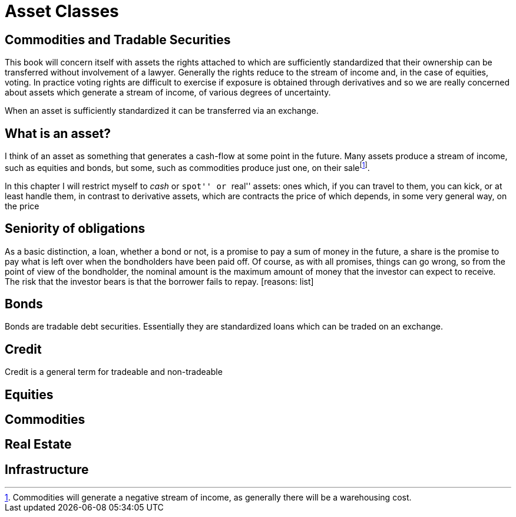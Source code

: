 = Asset Classes

[[commodities-and-tradable-securities]]
Commodities and Tradable Securities
-----------------------------------

This book will concern itself with assets the rights attached to which
are sufficiently standardized that their ownership can be transferred
without involvement of a lawyer. Generally the rights reduce to the
stream of income and, in the case of equities, voting. In practice
voting rights are difficult to exercise if exposure is obtained through
derivatives and so we are really concerned about assets which generate a
stream of income, of various degrees of uncertainty.

When an asset is sufficiently standardized it can be transferred via an
exchange.

[[what-is-an-asset]]
What is an asset?
-----------------

I think of an asset as something that generates a cash-flow at some
point in the future. Many assets produce a stream of income, such as
equities and bonds, but some, such as commodities produce just one, on
their salefootnote:[Commodities will generate a negative stream of
income, as generally there will be a warehousing cost.].

In this chapter I will restrict myself to _cash_ or ``spot'' or ``real''
assets: ones which, if you can travel to them, you can kick, or at least
handle them, in contrast to derivative assets, which are contracts the
price of which depends, in some very general way, on the price

[[seniority-of-obligations]]
Seniority of obligations
------------------------

As a basic distinction, a loan, whether a bond or not, is a promise to
pay a sum of money in the future, a share is the promise to pay what is
left over when the bondholders have been paid off. Of course, as with
all promises, things can go wrong, so from the point of view of the
bondholder, the nominal amount is the maximum amount of money that the
investor can expect to receive. The risk that the investor bears is that
the borrower fails to repay. [reasons: list]

[[bonds]]
Bonds
-----

Bonds are tradable debt securities. Essentially they are standardized
loans which can be traded on an exchange.

[[credit]]
Credit
------

Credit is a general term for tradeable and non-tradeable

[[equities]]
Equities
--------

[[commodities]]
Commodities
-----------

[[real-estate]]
Real Estate
-----------

[[infrastructure]]
Infrastructure
--------------
